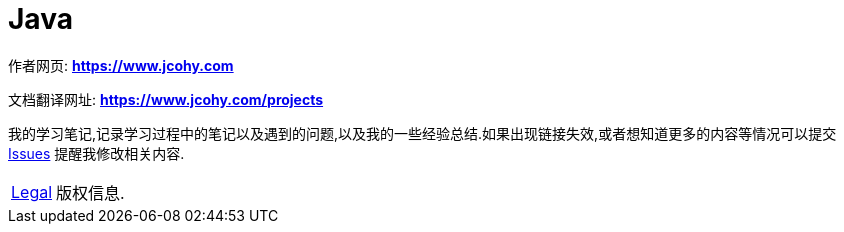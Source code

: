 [[java]]
= Java

****
作者网页:
https://www.jcohy.com[*https://www.jcohy.com*]

文档翻译网址:
https://www.jcohy.com[*https://www.jcohy.com/projects*]

我的学习笔记,记录学习过程中的笔记以及遇到的问题,以及我的一些经验总结.如果出现链接失效,或者想知道更多的内容等情况可以提交 https://github.com/jcohy/jcohy-issues/issues[Issues] 提醒我修改相关内容.
****

[horizontal]

<<legal#legal,Legal>> :: 版权信息.
